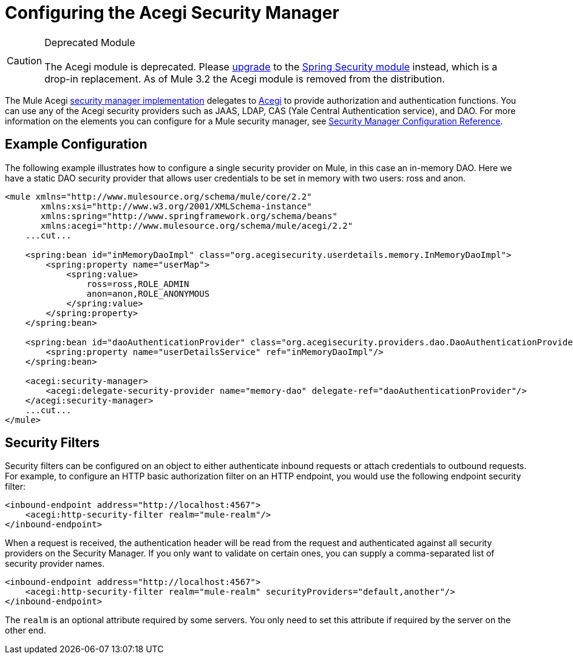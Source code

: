 = Configuring the Acegi Security Manager


[CAUTION]
Deprecated Module +
 +
The Acegi module is deprecated. Please link:/documentation-3.2/display/32X/Upgrading+from+Acegi+to+Spring+Security[upgrade] to the link:/documentation-3.2/display/32X/Configuring+the+Spring+Security+Manager[Spring Security module] instead, which is a drop-in replacement. As of Mule 3.2 the Acegi module is removed from the distribution.

The Mule Acegi http://www.mulesoft.org/docs/site/current/apidocs/org/mule/module/acegi/AcegiProviderAdapter.html[security manager implementation] delegates to http://acegisecurity.sourceforge.net[Acegi] to provide authorization and authentication functions. You can use any of the Acegi security providers such as JAAS, LDAP, CAS (Yale Central Authentication service), and DAO. For more information on the elements you can configure for a Mule security manager, see link:/documentation-3.2/display/32X/Security+Manager+Configuration+Reference[Security Manager Configuration Reference].

== Example Configuration

The following example illustrates how to configure a single security provider on Mule, in this case an in-memory DAO. Here we have a static DAO security provider that allows user credentials to be set in memory with two users: ross and anon.

[source, xml]
----
<mule xmlns="http://www.mulesource.org/schema/mule/core/2.2"
       xmlns:xsi="http://www.w3.org/2001/XMLSchema-instance"
       xmlns:spring="http://www.springframework.org/schema/beans"
       xmlns:acegi="http://www.mulesource.org/schema/mule/acegi/2.2"
    ...cut...

    <spring:bean id="inMemoryDaoImpl" class="org.acegisecurity.userdetails.memory.InMemoryDaoImpl">
        <spring:property name="userMap">
            <spring:value>
                ross=ross,ROLE_ADMIN
                anon=anon,ROLE_ANONYMOUS
            </spring:value>
        </spring:property>
    </spring:bean>

    <spring:bean id="daoAuthenticationProvider" class="org.acegisecurity.providers.dao.DaoAuthenticationProvider">
        <spring:property name="userDetailsService" ref="inMemoryDaoImpl"/>
    </spring:bean>

    <acegi:security-manager>
        <acegi:delegate-security-provider name="memory-dao" delegate-ref="daoAuthenticationProvider"/>
    </acegi:security-manager>
    ...cut...
</mule>
----

== Security Filters

Security filters can be configured on an object to either authenticate inbound requests or attach credentials to outbound requests. For example, to configure an HTTP basic authorization filter on an HTTP endpoint, you would use the following endpoint security filter:

[source, xml]
----
<inbound-endpoint address="http://localhost:4567">
    <acegi:http-security-filter realm="mule-realm"/>
</inbound-endpoint>
----

When a request is received, the authentication header will be read from the request and authenticated against all security providers on the Security Manager. If you only want to validate on certain ones, you can supply a comma-separated list of security provider names.

[source, xml]
----
<inbound-endpoint address="http://localhost:4567">
    <acegi:http-security-filter realm="mule-realm" securityProviders="default,another"/>
</inbound-endpoint>
----

The `realm` is an optional attribute required by some servers. You only need to set this attribute if required by the server on the other end.
